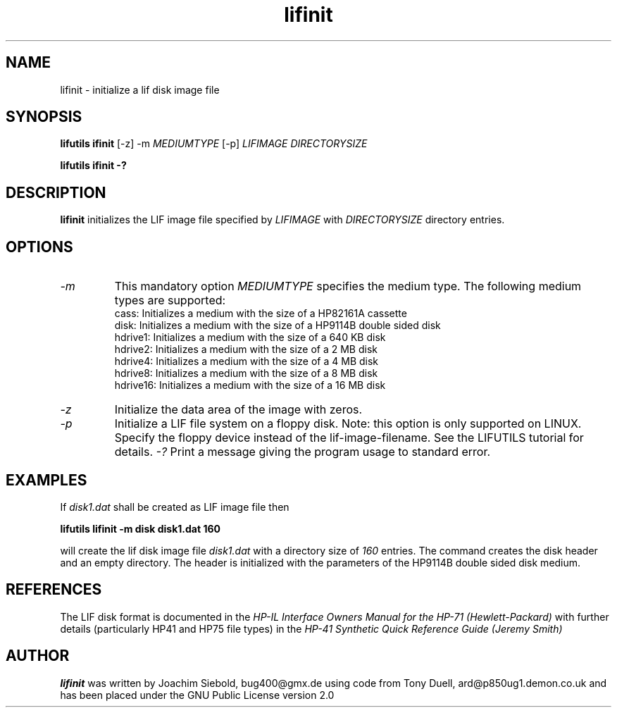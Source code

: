 .TH lifinit 1 03-November-2024 "LIF Utilities" "LIF Utilities"
.SH NAME
lifinit \- initialize a lif disk image file
.SH SYNOPSIS
.B lifutils ifinit 
[\-z] 
\-m 
.I MEDIUMTYPE
[-p]
.I LIFIMAGE DIRECTORYSIZE
.PP
.B lifutils ifinit \-?
.SH DESCRIPTION
.B lifinit
initializes the LIF image file specified by
.I LIFIMAGE
with
.I DIRECTORYSIZE
directory entries.
.SH OPTIONS
.TP
.I \-m
This mandatory option 
.I MEDIUMTYPE
specifies the medium type. The following medium types are supported:
.RS
cass:    Initializes a medium with the size of a HP82161A cassette
.RE
.RS
disk:    Initializes a medium with the size of a HP9114B double sided disk
.RE
.RS
hdrive1: Initializes a medium with the size of a 640 KB disk
.RE
.RS
hdrive2: Initializes a medium with the size of a 2 MB disk
.RE
.RS
hdrive4: Initializes a medium with the size of a 4 MB disk
.RE
.RS
hdrive8: Initializes a medium with the size of a 8 MB disk
.RE
.RS
hdrive16: Initializes a medium with the size of a 16 MB disk
.RE
.TP
.I \-z
Initialize the data area of the image with zeros.
.TP
.I \-p
Initialize a LIF file system on a floppy disk. Note: this option is only supported on LINUX. Specify the floppy device instead of the lif-image-filename. See the LIFUTILS tutorial for details.
.I \-?
Print a message giving the program usage to standard error.
.SH EXAMPLES
If 
.I disk1.dat
shall be created as LIF image file then
.PP
.B lifutils lifinit -m disk disk1.dat 160
.PP
will create the lif disk image file
.I disk1.dat
with a directory size of 
.I 160 
entries. The command creates the disk header and an empty directory. The
header is initialized with the parameters of the HP9114B double sided disk
medium.
.SH REFERENCES
The LIF disk format is documented in the
.I HP\-IL Interface Owners Manual for the HP\-71 (Hewlett\-Packard)
with further details (particularly HP41 and HP75 file types) in the 
.I HP\-41 Synthetic Quick Reference Guide (Jeremy Smith)
.SH AUTHOR
.B lifinit
was written by Joachim Siebold, bug400@gmx.de  using code from Tony Duell, 
ard@p850ug1.demon.co.uk and has been placed under the GNU Public 
License version 2.0
